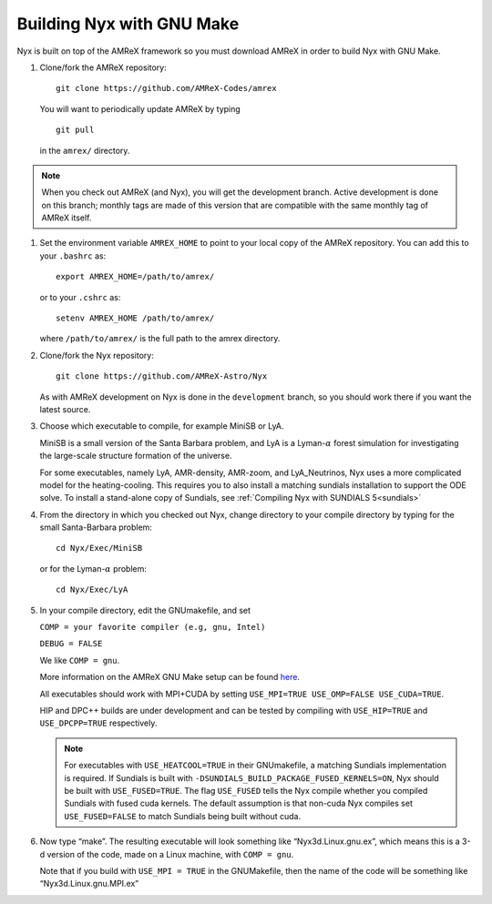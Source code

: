 Building Nyx with GNU Make
============================

Nyx is built on top of the AMReX framework so you must
download AMReX in order to build Nyx with GNU Make.

.. raw:: latex

   \vspace{.1in}

#. Clone/fork the AMReX repository:

   ::

       git clone https://github.com/AMReX-Codes/amrex

   You will want to periodically update AMReX by typing

   ::

       git pull

   in the ``amrex/`` directory.

.. note::
   When you check out AMReX (and Nyx), you will get the development
   branch.  Active development is done on this branch; monthly
   tags are made of this version that are compatible with the same
   monthly tag of AMReX itself.

#. Set the environment variable ``AMREX_HOME`` to point to
   your local copy of the AMReX repository.
   You can add this to your ``.bashrc`` as:

   ::

       export AMREX_HOME=/path/to/amrex/

   or to your ``.cshrc`` as:

   ::

       setenv AMREX_HOME /path/to/amrex/

   where ``/path/to/amrex/`` is the full path to the
   amrex directory.

#. Clone/fork the Nyx repository:

   ::

       git clone https://github.com/AMReX-Astro/Nyx

   As with AMReX development on Nyx is done in the
   ``development`` branch, so you should work there if you want
   the latest source.


#. Choose which executable to compile, for example MiniSB or LyA.

   MiniSB is a small version of the Santa Barbara problem, and LyA is a Lyman-:math:`\alpha` 
   forest simulation for investigating the large-scale structure formation of the universe.

   For some executables, namely LyA, AMR-density, AMR-zoom, and LyA_Neutrinos, Nyx uses a more complicated model for the heating-cooling.
   This requires you to also install a matching sundials installation to support the ODE solve. To install a stand-alone copy of Sundials, see :ref:`Compiling Nyx with SUNDIALS 5<sundials>`

#. From the directory in which you checked out Nyx, change directory to your compile directory by typing for the small Santa-Barbara problem:

   ::

       cd Nyx/Exec/MiniSB

   or for the Lyman-:math:`\alpha` problem:

   ::

       cd Nyx/Exec/LyA

#. In your compile directory, edit the GNUmakefile, and set

   ``COMP = your favorite compiler (e.g, gnu, Intel)``

   ``DEBUG = FALSE``

   We like ``COMP = gnu``.

   More information on the AMReX GNU Make setup can be found
   `here <https://amrex-codes.github.io/amrex/docs_html/BuildingAMReX.html>`_.

   All executables should work with MPI+CUDA by setting ``USE_MPI=TRUE USE_OMP=FALSE USE_CUDA=TRUE``.

   HIP and DPC++ builds are under development and can be tested by compiling with ``USE_HIP=TRUE``  and ``USE_DPCPP=TRUE``  respectively.

   .. note::
      For executables with ``USE_HEATCOOL=TRUE`` in their GNUmakefile, a matching Sundials implementation is required. If Sundials is built with ``-DSUNDIALS_BUILD_PACKAGE_FUSED_KERNELS=ON``, Nyx should be built with ``USE_FUSED=TRUE``.
      The flag ``USE_FUSED`` tells the Nyx compile whether you compiled Sundials with fused cuda kernels. The default assumption is that non-cuda Nyx compiles set ``USE_FUSED=FALSE`` to match Sundials being built without cuda. 

#. Now type “make”. The resulting executable will look something like
   “Nyx3d.Linux.gnu.ex”, which means this is a 3-d version of the code,
   made on a Linux machine, with ``COMP = gnu``.

   Note that if you build with ``USE_MPI = TRUE`` in the GNUMakefile, then the
   name of the code will be something like “Nyx3d.Linux.gnu.MPI.ex”
